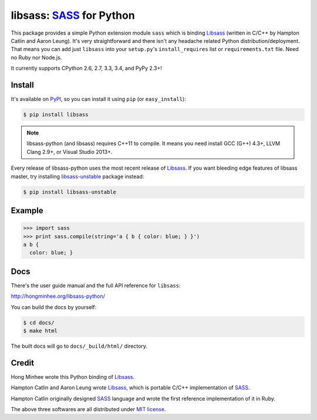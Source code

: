 libsass: SASS_ for Python
=========================

.. image:: https://img.shields.io/pypi/v/libsass.svg
   :target: https://pypi.python.org/pypi/libsass
   :alt: The latest PyPI release

.. image:: https://travis-ci.org/dahlia/libsass-python.svg?branch=python
   :target: https://travis-ci.org/dahlia/libsass-python
   :alt: Build Status

.. image:: https://ci.appveyor.com/api/projects/status/yghrs9jw7b67c0ia/branch/python?svg=true
   :target: https://ci.appveyor.com/project/dahlia/libsass-python
   :alt: Build Status (Windows)

.. image:: https://img.shields.io/coveralls/dahlia/libsass-python.svg
   :target: https://coveralls.io/r/dahlia/libsass-python
   :alt: Coverage Status

This package provides a simple Python extension module ``sass`` which is
binding Libsass_ (written in C/C++ by Hampton Catlin and Aaron Leung).
It's very straightforward and there isn't any headache related Python
distribution/deployment.  That means you can add just ``libsass`` into
your ``setup.py``'s ``install_requires`` list or ``requirements.txt`` file.
Need no Ruby nor Node.js.

It currently supports CPython 2.6, 2.7, 3.3, 3.4, and PyPy 2.3+!

.. _SASS: http://sass-lang.com/
.. _Libsass: https://github.com/hcatlin/libsass


Install
-------

It's available on PyPI_, so you can install it using ``pip`` (or
``easy_install``):

.. code-block:: console

   $ pip install libsass

.. note::

   libsass-python (and libsass) requires C++11 to compile.
   It means you need install GCC (G++) 4.3+, LLVM Clang 2.9+,
   or Visual Studio 2013+.

Every release of libsass-python uses the most recent release of Libsass_.
If you want bleeding edge features of libsass master, try installing
libsass-unstable_ package instead:

.. code-block:: console

  $ pip install libsass-unstable

.. _PyPI: https://pypi.python.org/pypi/libsass
.. _libsass-unstable: https://pypi.python.org/pypi/libsass-unstable


Example
-------

.. code-block:: pycon

   >>> import sass
   >>> print sass.compile(string='a { b { color: blue; } }')
   a b {
     color: blue; }


Docs
----

There's the user guide manual and the full API reference for ``libsass``:

http://hongminhee.org/libsass-python/

You can build the docs by yourself:

.. code-block:: console

   $ cd docs/
   $ make html

The built docs will go to ``docs/_build/html/`` directory.


Credit
------

Hong Minhee wrote this Python binding of Libsass_.

Hampton Catlin and Aaron Leung wrote Libsass_, which is portable C/C++
implementation of SASS_.

Hampton Catlin originally designed SASS_ language and wrote the first
reference implementation of it in Ruby.

The above three softwares are all distributed under `MIT license`_.

.. _MIT license: http://mit-license.org/
